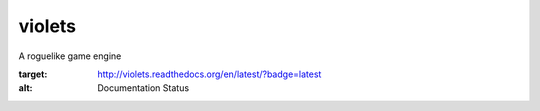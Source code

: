 violets
-------

A roguelike game engine

.. image:: https://travis-ci.org/Wooble/violets.svg?branch=master
    :target: https://travis-ci.org/Wooble/violets

.. image:: https://travis-ci.org/Wooble/violets.svg?branch=master
    :target: https://travis-ci.org/Wooble/violets

.. image:: https://readthedocs.org/projects/violets/badge/?version=latest
:target: http://violets.readthedocs.org/en/latest/?badge=latest
:alt: Documentation Status
